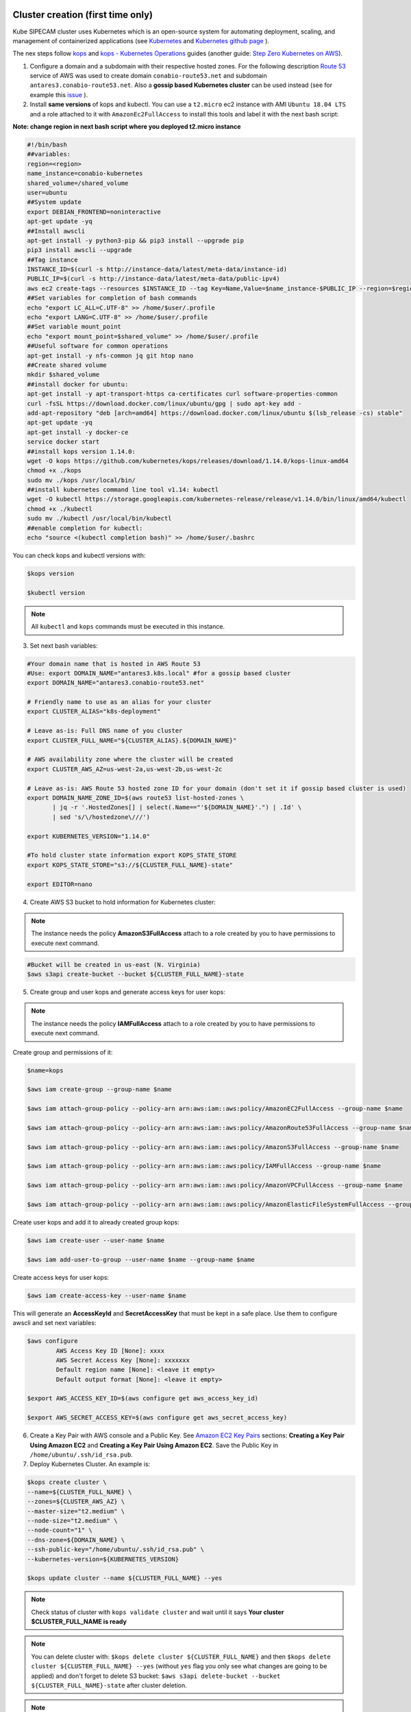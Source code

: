 .. image:: imgs/KUBE_SIPECAM_AWS.png 
	:width: 400

Cluster creation (first time only)
==================================


Kube SIPECAM cluster uses Kubernetes which is an open-source system for automating deployment, scaling, and management of containerized applications (see `Kubernetes`_ and `Kubernetes github page`_ ). 

The nex steps follow `kops`_ and `kops - Kubernetes Operations`_ guides (another guide: `Step Zero Kubernetes on AWS`_).


1. Configure a domain and a subdomain with their respective hosted zones. For the following description `Route 53`_ service of AWS was used to create domain ``conabio-route53.net`` and subdomain ``antares3.conabio-route53.net``. Also a **gossip based Kubernetes cluster** can be used instead (see for example this `issue`_ ).

2. Install **same versions** of kops and kubectl. You can use a ``t2.micro`` ec2 instance with AMI ``Ubuntu 18.04 LTS`` and a role attached to it with ``AmazonEc2FullAccess`` to install this tools and label it with the next bash script:
 
**Note: change region in next bash script where you deployed t2.micro instance**

.. code-block:: bash

	#!/bin/bash
	##variables:
	region=<region>
	name_instance=conabio-kubernetes
	shared_volume=/shared_volume
	user=ubuntu
	##System update
        export DEBIAN_FRONTEND=noninteractive
        apt-get update -yq
	##Install awscli
	apt-get install -y python3-pip && pip3 install --upgrade pip
	pip3 install awscli --upgrade
	##Tag instance
	INSTANCE_ID=$(curl -s http://instance-data/latest/meta-data/instance-id)
	PUBLIC_IP=$(curl -s http://instance-data/latest/meta-data/public-ipv4)
	aws ec2 create-tags --resources $INSTANCE_ID --tag Key=Name,Value=$name_instance-$PUBLIC_IP --region=$region
	##Set variables for completion of bash commands
	echo "export LC_ALL=C.UTF-8" >> /home/$user/.profile
	echo "export LANG=C.UTF-8" >> /home/$user/.profile
	##Set variable mount_point
	echo "export mount_point=$shared_volume" >> /home/$user/.profile
	##Useful software for common operations
	apt-get install -y nfs-common jq git htop nano
	##Create shared volume
	mkdir $shared_volume
	##install docker for ubuntu:
	apt-get install -y apt-transport-https ca-certificates curl software-properties-common
	curl -fsSL https://download.docker.com/linux/ubuntu/gpg | sudo apt-key add -
	add-apt-repository "deb [arch=amd64] https://download.docker.com/linux/ubuntu $(lsb_release -cs) stable"
	apt-get update -yq
	apt-get install -y docker-ce
	service docker start
	##install kops version 1.14.0:
	wget -O kops https://github.com/kubernetes/kops/releases/download/1.14.0/kops-linux-amd64
        chmod +x ./kops
	sudo mv ./kops /usr/local/bin/
	##install kubernetes command line tool v1.14: kubectl
        wget -O kubectl https://storage.googleapis.com/kubernetes-release/release/v1.14.0/bin/linux/amd64/kubectl
        chmod +x ./kubectl
	sudo mv ./kubectl /usr/local/bin/kubectl
	##enable completion for kubectl:
	echo "source <(kubectl completion bash)" >> /home/$user/.bashrc


You can check kops and kubectl versions with:

.. code-block:: bash

	$kops version

	$kubectl version


.. note:: 
	
	All ``kubectl`` and ``kops`` commands must be executed in this instance.


3. Set next bash variables:
 
.. code-block:: bash

	#Your domain name that is hosted in AWS Route 53
	#Use: export DOMAIN_NAME="antares3.k8s.local" #for a gossip based cluster
	export DOMAIN_NAME="antares3.conabio-route53.net"
	
	# Friendly name to use as an alias for your cluster
	export CLUSTER_ALIAS="k8s-deployment"
	
	# Leave as-is: Full DNS name of you cluster
	export CLUSTER_FULL_NAME="${CLUSTER_ALIAS}.${DOMAIN_NAME}"
	
	# AWS availability zone where the cluster will be created
        export CLUSTER_AWS_AZ=us-west-2a,us-west-2b,us-west-2c
	
	# Leave as-is: AWS Route 53 hosted zone ID for your domain (don't set it if gossip based cluster is used)
	export DOMAIN_NAME_ZONE_ID=$(aws route53 list-hosted-zones \
	       | jq -r '.HostedZones[] | select(.Name=="'${DOMAIN_NAME}'.") | .Id' \
	       | sed 's/\/hostedzone\///')
	
	export KUBERNETES_VERSION="1.14.0"
	
	#To hold cluster state information export KOPS_STATE_STORE
	export KOPS_STATE_STORE="s3://${CLUSTER_FULL_NAME}-state"

	export EDITOR=nano

4. Create AWS S3 bucket to hold information for Kubernetes cluster:

.. note:: 

	The instance needs the policy **AmazonS3FullAccess** attach to a role created by you to have permissions to execute next command.
	

.. code-block:: bash

    #Bucket will be created in us-east (N. Virginia)
    $aws s3api create-bucket --bucket ${CLUSTER_FULL_NAME}-state
	

5. Create group and user kops and generate access keys for user kops:


.. note:: 
	
	The instance needs the policy **IAMFullAccess** attach to a role created by you to have permissions to execute next command.

Create group and permissions of it:

.. code-block:: bash

        $name=kops

	$aws iam create-group --group-name $name

	$aws iam attach-group-policy --policy-arn arn:aws:iam::aws:policy/AmazonEC2FullAccess --group-name $name

	$aws iam attach-group-policy --policy-arn arn:aws:iam::aws:policy/AmazonRoute53FullAccess --group-name $name 

	$aws iam attach-group-policy --policy-arn arn:aws:iam::aws:policy/AmazonS3FullAccess --group-name $name 

	$aws iam attach-group-policy --policy-arn arn:aws:iam::aws:policy/IAMFullAccess --group-name $name 

	$aws iam attach-group-policy --policy-arn arn:aws:iam::aws:policy/AmazonVPCFullAccess --group-name $name 

	$aws iam attach-group-policy --policy-arn arn:aws:iam::aws:policy/AmazonElasticFileSystemFullAccess --group-name $name


Create user kops and add it to already created group kops:

.. code-block:: bash

	$aws iam create-user --user-name $name 

	$aws iam add-user-to-group --user-name $name --group-name $name


Create access keys for user kops:


.. code-block:: bash

	$aws iam create-access-key --user-name $name
 

This will generate an **AccessKeyId** and **SecretAccessKey** that must be kept in a safe place. Use them to configure awscli and set next variables:

.. code-block:: bash

	$aws configure 
		AWS Access Key ID [None]: xxxx
		AWS Secret Access Key [None]: xxxxxxx
		Default region name [None]: <leave it empty>
		Default output format [None]: <leave it empty>

	$export AWS_ACCESS_KEY_ID=$(aws configure get aws_access_key_id)

	$export AWS_SECRET_ACCESS_KEY=$(aws configure get aws_secret_access_key)


6. Create a Key Pair with AWS console and a Public Key. See `Amazon EC2 Key Pairs`_ sections: **Creating a Key Pair Using Amazon EC2** and **Creating a Key Pair Using Amazon EC2**. Save the Public Key in ``/home/ubuntu/.ssh/id_rsa.pub``.


7. Deploy Kubernetes Cluster. An example is:


.. code-block:: bash

	$kops create cluster \
	--name=${CLUSTER_FULL_NAME} \
	--zones=${CLUSTER_AWS_AZ} \
	--master-size="t2.medium" \
	--node-size="t2.medium" \
	--node-count="1" \
	--dns-zone=${DOMAIN_NAME} \
	--ssh-public-key="/home/ubuntu/.ssh/id_rsa.pub" \
	--kubernetes-version=${KUBERNETES_VERSION}

        $kops update cluster --name ${CLUSTER_FULL_NAME} --yes

.. note:: 

	Check status of cluster with ``kops validate cluster`` and wait until it says **Your cluster $CLUSTER_FULL_NAME	is ready**



.. note::

	You can delete cluster with: ``$kops delete cluster ${CLUSTER_FULL_NAME}`` and then ``$kops delete cluster ${CLUSTER_FULL_NAME} --yes`` (without ``yes`` flag you only see what changes are going to be applied) and don't forget to delete S3 bucket: ``$aws s3api delete-bucket --bucket ${CLUSTER_FULL_NAME}-state`` after cluster deletion.


.. note:: 

	You can scale up/down nodes of cluster with command: ``$kops edit ig nodes --name $CLUSTER_FULL_NAME``, edit screen that appears and set 3/0 number of instances in minSize, maxSize values (3 is an example) and then ``$kops update cluster $CLUSTER_FULL_NAME`` and  ``$kops update cluster $CLUSTER_FULL_NAME --yes`` to apply changes. Command ``kops validate cluster`` is useful to see state of cluster. 

.. note:: 

	To scale up/down master you can use: ``$kops edit ig master-us-west-2a --name $CLUSTER_FULL_NAME`` (you can check your instance type of master with: ``$kops get instancegroups``) set 1/0 number of instances in minSize, maxSize values and then ``$kops update cluster $CLUSTER_FULL_NAME`` and ``$kops update cluster $CLUSTER_FULL_NAME --yes`` to apply changes. Command ``kops validate cluster`` is useful to see state of cluster. 


**¿How do I ssh to an instance of Kubernetes Cluster?**

Using the key-pem already created for the kops user execute:

.. code-block:: bash

    $ssh -i <key>.pem admin@api.$CLUSTER_FULL_NAME


.. note:: 

	Make sure this <key>.pem has 400 permissions: ``$chmod 400 <key>.pem``.


You can also deploy kubernetes dashboard for your cluster.

Kubernetes dashboard
--------------------

According to `Kubernetes Dashboard`_ kubernetes dashboard is a general purpose, web-based UI for kubernetes clusters. It allows users to manage applications running in the cluster and troubleshoot them, as well as manage the cluster itself.

Next steps are based on: `Certificate management`_, `Installation`_, `Accessing Dashboard 1.7.X and above`_ and `Creating sample user`_ from kubernetes official documentation and installation of `Certbot for Ubuntu (18.04) bionic`_ and `certbot-dns-route53`_ to generate certificates and access kubernetes dashboard via https.

Install certbot and Route53 plugin for Let's Encrypt client:

.. code-block:: bash

	$sudo apt-get update
	$sudo apt-get install -y software-properties-common
        $sudo add-apt-repository universe
	$sudo add-apt-repository ppa:certbot/certbot
	$sudo apt-get update
	$sudo apt-get install -y certbot
	#check version of certbot and install route53 plugin:
	certbot_v=$(certbot --version|cut -d' ' -f2)
	$sudo pip3 install certbot_dns_route53==$certbot_v

Create some useful directories:

.. code-block:: bash

	$mkdir -p ~/letsencrypt/log/	
	$mkdir -p ~/letsencrypt/config/
	$mkdir -p ~/letsencrypt/work/


Using ``kubectl`` retrieve where is kubernetes master running:

.. code-block:: bash

	$ kubectl cluster-info
	Kubernetes master is running at <location>
	KubeDNS is running at <location>/api/v1/namespaces/kube-system/services/kube-dns:dns/proxy
	
	To further debug and diagnose cluster problems, use 'kubectl cluster-info dump'.

Generate certificate for the <location> (remove https if it's the case, just the dns name) of last command (make sure to save directory letsencrypt in a safe place):

.. code-block:: bash

	$certbot certonly -d <location> --dns-route53 --logs-dir letsencrypt/log/ --config-dir letsencrypt/config/ --work-dir letsencrypt/work/ -m myemail@myinstitution --agree-tos --non-interactive --dns-route53-propagation-seconds 20

.. note::

	Make sure you save the date that will expire your certificate. To renew certificate execute:
	
	.. code-block:: bash
	
		$certbot renew --dns-route53 --logs-dir letsencrypt/log/ \
		 --config-dir letsencrypt/config/ --work-dir letsencrypt/work/ \
		 --non-interactive	

.. note::
    Also you need to have some symlinks created under directory: ``letsencrypt/config/live/<location>``:

    .. code-block:: bash

        cert.pem -> ../../archive/<location>/cert1.pem
        chain.pem -> ../../archive/<location>/chain1.pem
        fullchain.pem -> ../../archive/<location>/fullchain1.pem
        privkey.pem -> ../../archive/<location>/privkey1.pem



Create directory ``certs`` and copy cert and private key:

.. code-block:: bash

	$mkdir certs
	$cp letsencrypt/config/archive/<location>/fullchain1.pem certs/
	$cp letsencrypt/config/archive/<location>/privkey1.pem certs/


.. note::

	When renewing your certificate the latest ones will be symlinks located: ``letsencrypt/config/live/<location>/``. See `Where are my certificates?`_ 
	

Retrieve `yaml` to deploy kubernetes dashboard and change some values:

.. code-block:: bash

    $curl -O https://raw.githubusercontent.com/kubernetes/dashboard/v2.0.0-rc5/aio/deploy/recommended.yaml
    $sed -ni 's/- --auto-generate-certificates/#- --auto-generate-certificates/;p' recommended.yaml
    $sed -i '/args:/a \ \ \ \ \ \ \ \ \ \ \ \ - --tls-cert-file=fullchain1.pem' recommended.yaml
    $sed -i '/args:/a \ \ \ \ \ \ \ \ \ \ \ \ - --tls-key-file=privkey1.pem' recommended.yaml
 

Create deployments and services with ``kubernetes-dashboard.yaml`` :

.. code-block:: bash

	$kubectl apply -f recommended.yaml 

Delete `certs` and recreate secrets using the `.pem` that we created with `certbot`:

.. code-block:: bash

        $kubectl delete secret kubernetes-dashboard-certs -n kubernetes-dashboard
        $kubectl create secret generic kubernetes-dashboard-certs --from-file=certs -n kubernetes-dashboard

You can check that containers are running by executing:

.. code-block:: bash

    $kubectl -n kubernetes-dashboard get pods


To visualize kubernetes-dashboard one possibility is to change type ``ClusterIP`` to ``NodePort`` (see `Accessing Dashboard 1.7.X and above`_) when executing next command:


.. code-block:: bash

	$kubectl edit service kubernetes-dashboard -n kubernetes-dashboard

and get port with:

.. code-block:: bash

	$kubectl get service kubernetes-dashboard -n kubernetes-dashboard 

Open port retrieved by last command in masters security group of kubernetes cluster with aws console. In your browser type:


``https://<location>:<port>``


Documentation of `Creating sample user`_ can be used to access via token generation. Use: 

.. code-block:: bash

    kubectl -n kubernetes-dashboard describe secret $(kubectl -n kubernetes-dashboard get secret | grep admin-user | awk '{print $1}')

to retrieve token.	

.. image:: imgs/k8s-dashboard-1.png
	:width: 400

.. image:: imgs/k8s-dashboard-2.png
	:width: 400

To scale down components of kubernetes dashboard:

.. code-block:: bash

        $kubectl -n kubernetes-dashboard scale deployments/dashboard-metrics-scraper --replicas=0
        $kubectl -n kubernetes-dashboard scale deployments/kubernetes-dashboard --replicas=0

To scale up components of kubernetes dashboard:

.. code-block:: bash

        $kubectl -n kubernetes-dashboard scale deployments/dashboard-metrics-scraper --replicas=1
        $kubectl -n kubernetes-dashboard scale deployments/kubernetes-dashboard --replicas=1

To delete components of kubernetes dashboard:

.. code-block:: bash

        #delete admin-user created:

        $kubectl -n kubernetes-dashboard delete serviceaccount admin-user
        $kubectl -n kubernetes-dashboard delete ClusterRoleBinding admin-user

        #delete dashboard components:
        $kubectl delete deployment kubernetes-metrics-scraper -n kubernetes-dashboard
        $kubectl delete deployment kubernetes-dashboard -n kubernetes-dashboard
        $kubectl delete service dashboard-metrics-scraper -n kubernetes-dashboard
        $kubectl delete clusterrolebinding kubernetes-dashboard -n kubernetes-dashboard
        $kubectl delete rolebinding kubernetes-dashboard -n kubernetes-dashboard
        $kubectl delete clusterrole kubernetes-dashboard -n kubernetes-dashboard
        $kubectl delete role kubernetes-dashboard -n kubernetes-dashboard
        $kubectl delete configmap kubernetes-dashboard-settings -n kubernetes-dashboard
        $kubectl delete secret kubernetes-dashboard-key-holder -n kubernetes-dashboard
        $kubectl delete secret kubernetes-dashboard-csrf -n kubernetes-dashboard
        $kubectl delete service kubernetes-dashboard -n kubernetes-dashboard
        $kubectl delete serviceaccount kubernetes-dashboard -n kubernetes-dashboard
        $kubectl delete secret kubernetes-dashboard-certs -n kubernetes-dashboard
        $kubectl delete namespace kubernetes-dashboard -n kubernetes-dashboard
	
	
Cluster usage
=============

Once cluster was created in `us-west-2` region initiate a `t2.micro` instance in which we will execute `kubectl` commands. For this choose a suitable name for your instance and change it in the next *bash script* which will install `docker`, `kops` and `kubectl`.

.. code-block:: bash

         #!/bin/bash
         ##variables:
         region=us-west-2
         name_instance=###############here write a suitable name for your t2 micro instance
         shared_volume=/shared_volume
         user=ubuntu
         ##System update
         export DEBIAN_FRONTEND=noninteractive
         apt-get update -yq
         ##Install awscli
         apt-get install -y python3-pip && pip3 install --upgrade pip
         pip3 install awscli --upgrade
         ##Tag instance
         INSTANCE_ID=$(curl -s http://instance-data/latest/meta-data/instance-id)
         PUBLIC_IP=$(curl -s http://instance-data/latest/meta-data/public-ipv4)
         aws ec2 create-tags --resources $INSTANCE_ID --tag Key=Name,Value=$name_instance-$PUBLIC_IP --region=$region
         ##Set variables for completion of bash commands
         echo "export LC_ALL=C.UTF-8" >> /home/$user/.profile
         echo "export LANG=C.UTF-8" >> /home/$user/.profile
         ##Set variable mount_point
         echo "export mount_point=$shared_volume" >> /home/$user/.profile
         ##Useful software for common operations
         apt-get install -y nfs-common jq git htop nano
         ##Create shared volume
         mkdir $shared_volume
         ##install docker for ubuntu:
         apt-get install -y apt-transport-https ca-certificates curl software-properties-common
         curl -fsSL https://download.docker.com/linux/ubuntu/gpg | sudo apt-key add -
         add-apt-repository "deb [arch=amd64] https://download.docker.com/linux/ubuntu $(lsb_release -cs) stable"
         apt-get update -yq
         apt-get install -y docker-ce
         service docker start
         ##install kops version 1.19.0:
         wget -O kops https://github.com/kubernetes/kops/releases/download/v1.19.1/kops-linux-amd64
         chmod +x ./kops
         sudo mv ./kops /usr/local/bin/
         ##install kubernetes command line tool v1.19: kubectl
         wget -O kubectl https://storage.googleapis.com/kubernetes-release/release/v1.19.1/bin/linux/amd64/kubectl
         chmod +x ./kubectl
         sudo mv ./kubectl /usr/local/bin/kubectl
         ##enable completion for kubectl:
         echo "source <(kubectl completion bash)" >> /home/$user/.bashrc        


Use `ssh` to login to ec2 instance. Choose which type of cluster you will use and set next variables accordingly:

.. code-block:: bash

         # For testing
         
         export DOMAIN_NAME="dummy.route53-kube-sipecam.net"
         export CLUSTER_ALIAS="k8s-dummy"
         export CLUSTER_FULL_NAME="${CLUSTER_ALIAS}.${DOMAIN_NAME}"
         export KUBERNETES_VERSION="1.19.1"
         export KOPS_STATE_STORE="s3://${CLUSTER_FULL_NAME}-state"
         export EDITOR=nano
         
         # For production
         
         export DOMAIN_NAME="proc-sys.route53-kube-sipecam.net"
         export CLUSTER_ALIAS="k8s"
         export CLUSTER_FULL_NAME="${CLUSTER_ALIAS}.${DOMAIN_NAME}"
         export KUBERNETES_VERSION="1.19.1"
         export KOPS_STATE_STORE="s3://${CLUSTER_FULL_NAME}-state"
         export EDITOR=nano

Scale up worker nodes of cluster using `kops`.

.. code-block:: bash

         kops edit ig nodes-us-west-2a --name $CLUSTER_FULL_NAME
	 
.. note::

         If you will use GPU then add under `spec` next lines:
	 
	 .. code-block:: bash
	 
	          dummy line to trigger build
		  dummy line to trigger build
	 
	 




.. Kubernetes references:

.. _JupyterHub: https://jupyterhub.readthedocs.io/en/stable/

.. _Running a notebook server: https://jupyter-notebook.readthedocs.io/en/stable/public_server.html#running-a-notebook-server

.. _JupyterLab: jupyterlab.readthedocs.io/en/stable/

.. _Run Heapster in a Kubernetes cluster with an InfluxDB backend and a Grafana UI: https://github.com/kubernetes/heapster/blob/master/docs/influxdb.md

.. _metrics-server: https://github.com/kubernetes-incubator/metrics-server

.. _heapster: https://github.com/kubernetes/heapster/

.. _Where are my certificates?: https://certbot.eff.org/docs/using.html#where-are-my-certificates

.. _certbot-dns-route53: https://certbot-dns-route53.readthedocs.io/en/latest/#

.. _Certbot for Ubuntu (18.04) bionic: https://certbot.eff.org/lets-encrypt/ubuntubionic-other

.. _Creating sample user: https://github.com/kubernetes/dashboard/blob/master/docs/user/access-control/creating-sample-user.md 

.. _Accessing Dashboard 1.7.X and above: https://github.com/kubernetes/dashboard/blob/master/docs/user/accessing-dashboard/1.7.x-and-above.md 

.. _Installation: https://github.com/kubernetes/dashboard/blob/master/docs/user/installation.md 

.. _Certificate management: https://github.com/kubernetes/dashboard/blob/master/docs/user/certificate-management.md 

.. _Kubernetes Dashboard: https://github.com/kubernetes/dashboard

.. _Best Practices in Dask Kubernetes: https://dask-kubernetes.readthedocs.io/en/latest/#best-practices


.. _Assign Memory Resources to Containers and Pods: https://kubernetes.io/docs/tasks/configure-pod-container/assign-memory-resource/#specify-a-memory-request-and-a-memory-limit

.. _Assign CPU Resources to Containers and Pods: https://kubernetes.io/docs/tasks/configure-pod-container/assign-cpu-resource/


.. _Managing Compute Resources for Containers: https://kubernetes.io/docs/concepts/configuration/manage-compute-resources-container/

.. _efs-provisioner: https://github.com/kubernetes-incubator/external-storage/tree/master/aws/efs

.. _Amazon EC2 Key Pairs: https://docs.aws.amazon.com/AWSEC2/latest/UserGuide/ec2-key-pairs.html

.. _Kubernetes github page: https://github.com/kubernetes/kubernetes

.. _Kubernetes: https://kubernetes.io/

.. _kops - Kubernetes Operations: https://github.com/kubernetes/kops

.. _kops: https://kubernetes.io/docs/setup/custom-cloud/kops/

.. _Route 53: https://aws.amazon.com/route53/?nc1=h_ls

.. _issue: https://github.com/kubernetes/kops/issues/2858  

.. _Step Zero Kubernetes on AWS: https://zero-to-jupyterhub.readthedocs.io/en/latest/amazon/step-zero-aws.html

.. _Why change reclaim policy of a PersistentVolume: https://kubernetes.io/docs/tasks/administer-cluster/change-pv-reclaim-policy/
